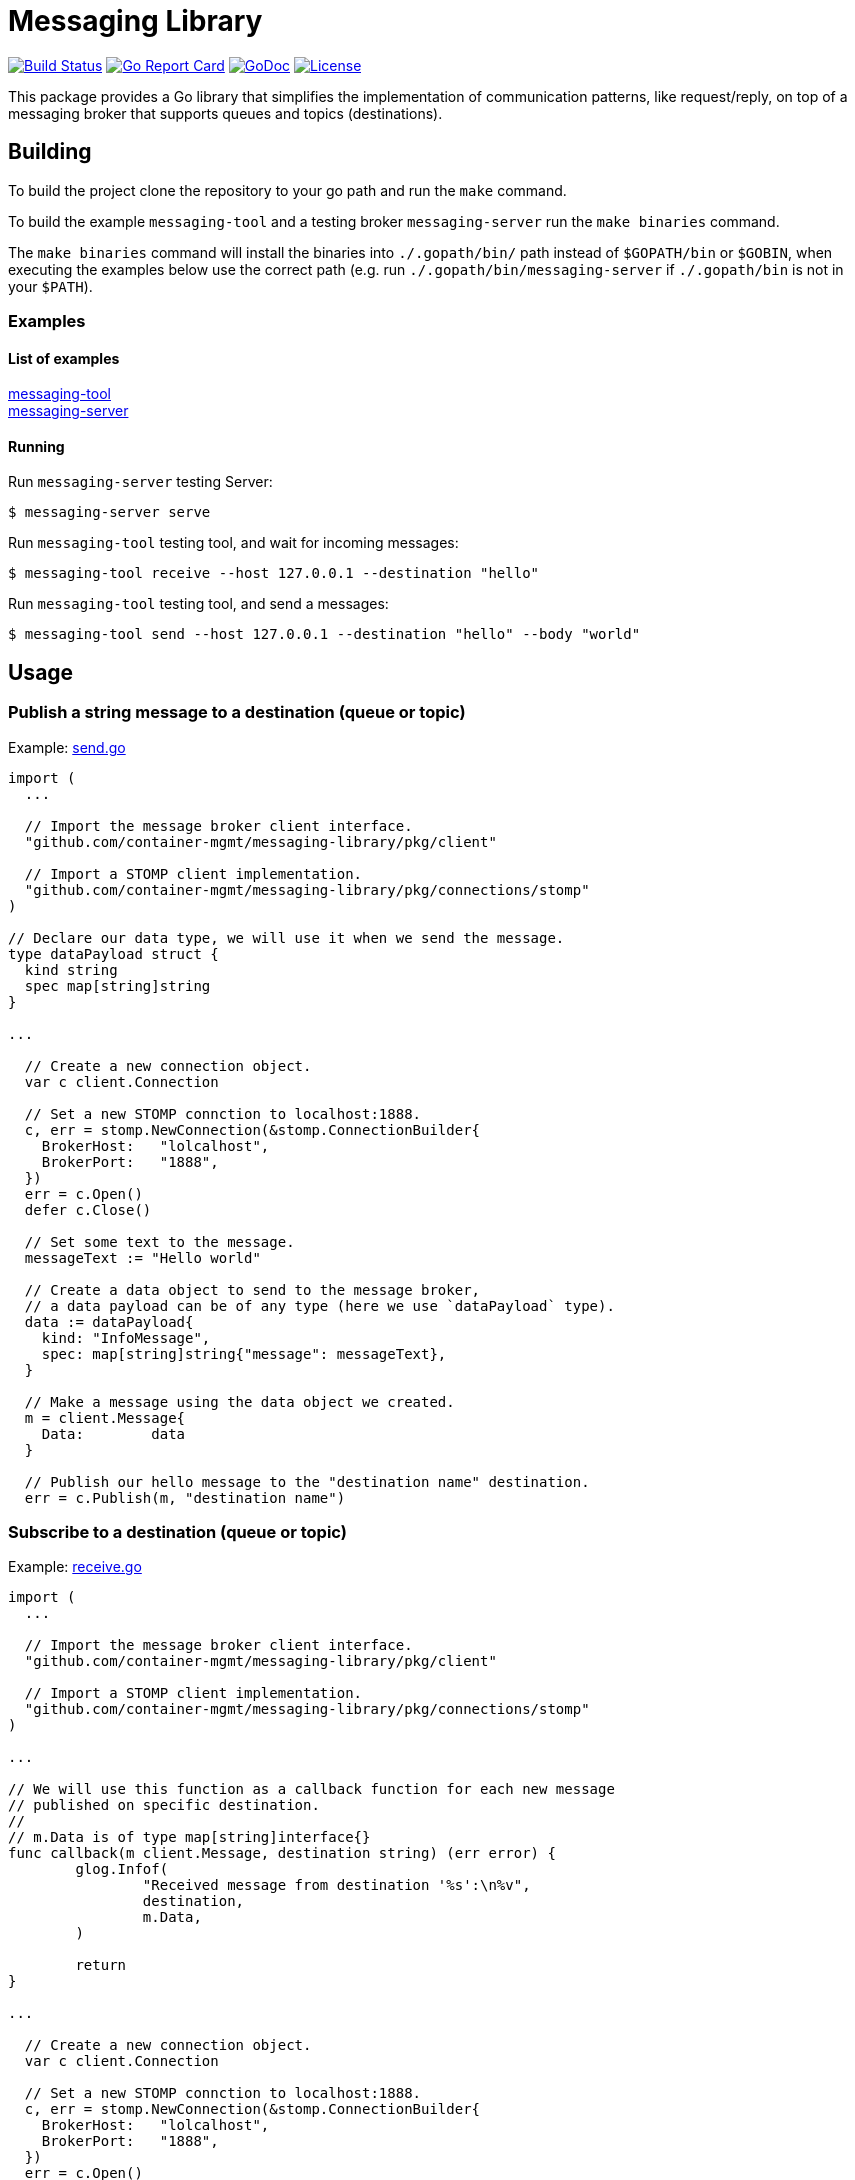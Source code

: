 = Messaging Library

image:https://travis-ci.org/container-mgmt/messaging-library.svg?branch=master["Build Status", link="https://travis-ci.org/container-mgmt/messaging-library"]
image:https://goreportcard.com/badge/container-mgmt/messaging-library["Go Report Card", link="https://goreportcard.com/report/github.com/container-mgmt/messaging-library"]
image:https://godoc.org/github.com/container-mgmt/messaging-library/pkg/client?status.svg["GoDoc", link="https://godoc.org/github.com/container-mgmt/messaging-library/pkg/client"]
image:https://img.shields.io/badge/License-Apache%202.0-blue.svg["License", link="https://opensource.org/licenses/Apache-2.0"]

This package provides a Go library that simplifies the implementation of
communication patterns, like request/reply, on top of a messaging broker
that supports queues and topics (destinations).

== Building

To build the project clone the repository to your go path and run the
`make` command.

To build the example `messaging-tool` and a testing broker `messaging-server`
run the `make binaries` command.

The `make binaries` command will install the binaries into `./.gopath/bin/` path
instead of `$GOPATH/bin` or `$GOBIN`, when executing the examples below use the
correct path (e.g. run `./.gopath/bin/messaging-server` if `./.gopath/bin` is not in
your `$PATH`).

=== Examples

==== List of examples

link:/cmd/messaging-tool/[messaging-tool] +
link:/cmd/messaging-server/[messaging-server]

==== Running

Run `messaging-server` testing Server:
``` Bash
$ messaging-server serve
```

Run `messaging-tool` testing tool, and wait for incoming messages:
``` Bash
$ messaging-tool receive --host 127.0.0.1 --destination "hello"
```

Run `messaging-tool` testing tool, and send a messages:
``` Bash
$ messaging-tool send --host 127.0.0.1 --destination "hello" --body "world"
```

== Usage

=== Publish a string message to a destination (queue or topic)

Example:
link:/cmd/messaging-tool/send.go[send.go]

[source,go]
----
import (
  ...

  // Import the message broker client interface.
  "github.com/container-mgmt/messaging-library/pkg/client"

  // Import a STOMP client implementation.
  "github.com/container-mgmt/messaging-library/pkg/connections/stomp"
)

// Declare our data type, we will use it when we send the message.
type dataPayload struct {
  kind string
  spec map[string]string
}

...

  // Create a new connection object.
  var c client.Connection

  // Set a new STOMP connction to localhost:1888.
  c, err = stomp.NewConnection(&stomp.ConnectionBuilder{
    BrokerHost:   "lolcalhost",
    BrokerPort:   "1888",
  })
  err = c.Open()
  defer c.Close()

  // Set some text to the message.
  messageText := "Hello world"

  // Create a data object to send to the message broker,
  // a data payload can be of any type (here we use `dataPayload` type).
  data := dataPayload{
    kind: "InfoMessage",
    spec: map[string]string{"message": messageText},
  }

  // Make a message using the data object we created.
  m = client.Message{
    Data:        data
  }

  // Publish our hello message to the "destination name" destination.
  err = c.Publish(m, "destination name")
----

=== Subscribe to a destination (queue or topic)

Example:
link:/cmd/messaging-tool/receive.go[receive.go]



[source,go]
----
import (
  ...

  // Import the message broker client interface.
  "github.com/container-mgmt/messaging-library/pkg/client"

  // Import a STOMP client implementation.
  "github.com/container-mgmt/messaging-library/pkg/connections/stomp"
)

...

// We will use this function as a callback function for each new message
// published on specific destination.
//
// m.Data is of type map[string]interface{}
func callback(m client.Message, destination string) (err error) {
	glog.Infof(
		"Received message from destination '%s':\n%v",
		destination,
		m.Data,
	)

	return
}

...

  // Create a new connection object.
  var c client.Connection

  // Set a new STOMP connction to localhost:1888.
  c, err = stomp.NewConnection(&stomp.ConnectionBuilder{
    BrokerHost:   "lolcalhost",
    BrokerPort:   "1888",
  })
  err = c.Open()
  defer c.Close()

  ...

  // Subscribe to the destination "destination name", and run callback function for each
  // new message.
  err = c.Subscribe("destination name", callback)
----
